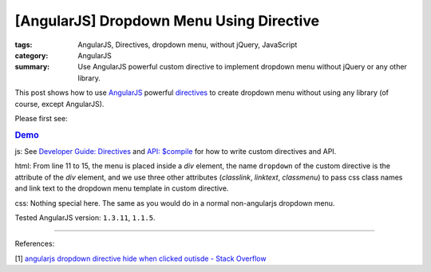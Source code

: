 [AngularJS] Dropdown Menu Using Directive
#########################################

:tags: AngularJS, Directives, dropdown menu, without jQuery, JavaScript
:category: AngularJS
:summary: Use AngularJS powerful custom directive to implement dropdown menu without jQuery or any other library.


This post shows how to use `AngularJS <https://angularjs.org/>`_ powerful `directives <https://docs.angularjs.org/guide/directive>`_ to create dropdown menu without using any library (of course, except AngularJS).

Please first see:

.. rubric:: `Demo <{filename}ngdropdown.html>`_

js: See `Developer Guide: Directives <https://docs.angularjs.org/guide/directive>`_ and `API: $compile <https://docs.angularjs.org/api/ng/service/$compile>`_ for how to write custom directives and API.

.. show_github_file:: siongui userpages content/articles/2015/02/04/ngdropdown.js

html: From line 11 to 15, the menu is placed inside a *div* element, the name ``dropdown`` of the custom directive is the attribute of the *div* element, and we use three other attributes (*classlink*, *linktext*, *classmenu*) to pass css class names and link text to the dropdown menu template in custom directive.

.. show_github_file:: siongui userpages content/articles/2015/02/04/ngdropdown.html

css: Nothing special here. The same as you would do in a normal non-angularjs dropdown menu.

.. show_github_file:: siongui userpages content/articles/2015/02/04/style.css

Tested AngularJS version: ``1.3.11``, ``1.1.5``.

----

References:

[1] `angularjs dropdown directive hide when clicked outisde - Stack Overflow <http://stackoverflow.com/questions/14574365/angularjs-dropdown-directive-hide-when-clicking-outside>`_
